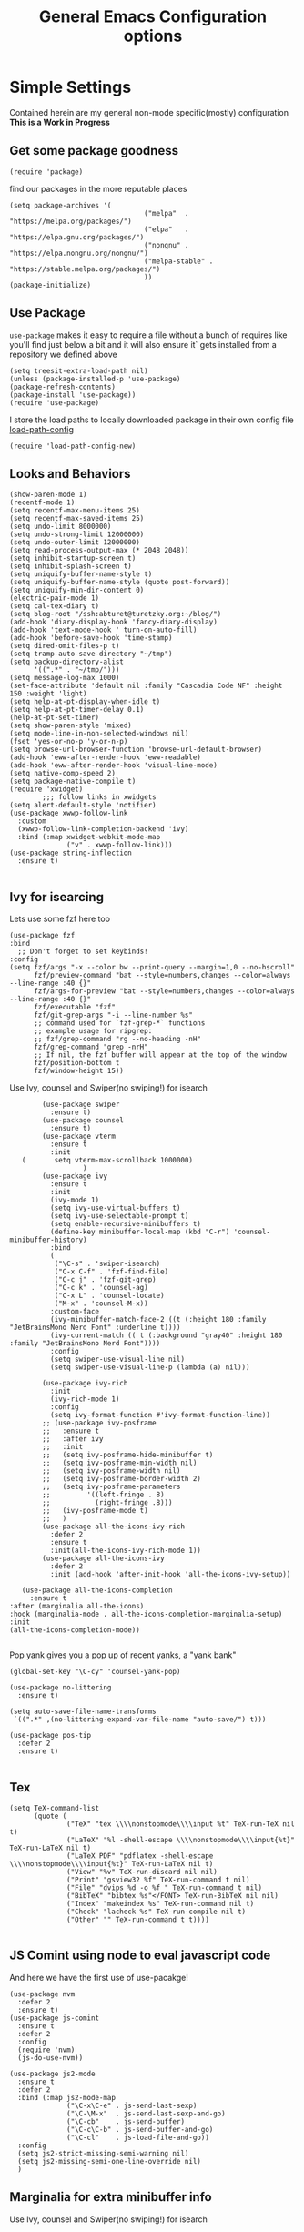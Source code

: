 
#+TITLE: General Emacs Configuration options
#+AUTHOR: Ari Turetzky
#+EMAIL: ari@turetzky.org
#+TAGS: emacs config
#+Time-stamp: <2024-08-16 15:15:23 ari.turetzky>
#+PROPERTY: header-args:sh  :results silent :tangle no

* Simple Settings
  Contained herein are my general non-mode specific(mostly)
  configuration  *This is a Work in Progress*
** Get some package goodness
   #+BEGIN_SRC elisp
     (require 'package)
   #+END_SRC
   find our packages in the more reputable places
   #+BEGIN_SRC elisp
     (setq package-archives '(
                                      ("melpa"  . "https://melpa.org/packages/")
                                      ("elpa"   . "https://elpa.gnu.org/packages/")
                                      ("nongnu" . "https://elpa.nongnu.org/nongnu/")
                                      ("melpa-stable" . "https://stable.melpa.org/packages/")
                                      ))
     (package-initialize)
   #+END_SRC

   #+RESULTS:

** Use Package
   =use-package= makes it easy to require a file without a bunch of
   requires like you'll find just below a bit and it will also ensure it`
   gets installed from a repository we defined above

   #+BEGIN_SRC elisp
     (setq treesit-extra-load-path nil)
     (unless (package-installed-p 'use-package)
     (package-refresh-contents)
     (package-install 'use-package))
     (require 'use-package)
   #+END_SRC

   I store the load paths to locally downloaded package in their own
   config file [[file:load-path-config.org][load-path-config]]

   #+BEGIN_SRC elisp
     (require 'load-path-config-new)
   #+END_SRC
** Looks and Behaviors
   #+BEGIN_SRC elisp
     (show-paren-mode 1)
     (recentf-mode 1)
     (setq recentf-max-menu-items 25)
     (setq recentf-max-saved-items 25)
     (setq undo-limit 8000000)
     (setq undo-strong-limit 12000000)
     (setq undo-outer-limit 12000000)
     (setq read-process-output-max (* 2048 2048))
     (setq inhibit-startup-screen t)
     (setq inhibit-splash-screen t)
     (setq uniquify-buffer-name-style t)
     (setq uniquify-buffer-name-style (quote post-forward))
     (setq uniquify-min-dir-content 0)
     (electric-pair-mode 1)
     (setq cal-tex-diary t)
     (setq blog-root "/ssh:abturet@turetzky.org:~/blog/")
     (add-hook 'diary-display-hook 'fancy-diary-display)
     (add-hook 'text-mode-hook ' turn-on-auto-fill)
     (add-hook 'before-save-hook 'time-stamp)
     (setq dired-omit-files-p t)
     (setq tramp-auto-save-directory "~/tmp")
     (setq backup-directory-alist
           '((".*" . "~/tmp/")))
     (setq message-log-max 1000)
     (set-face-attribute 'default nil :family "Cascadia Code NF" :height 150 :weight 'light)
     (setq help-at-pt-display-when-idle t)
     (setq help-at-pt-timer-delay 0.1)
     (help-at-pt-set-timer)
     (setq show-paren-style 'mixed)
     (setq mode-line-in-non-selected-windows nil)
     (fset 'yes-or-no-p 'y-or-n-p)
     (setq browse-url-browser-function 'browse-url-default-browser)
     (add-hook 'eww-after-render-hook 'eww-readable)
     (add-hook 'eww-after-render-hook 'visual-line-mode)
     (setq native-comp-speed 2)
     (setq package-native-compile t)
     (require 'xwidget)
             ;;; follow links in xwidgets
     (setq alert-default-style 'notifier)
     (use-package xwwp-follow-link
       :custom
       (xwwp-follow-link-completion-backend 'ivy)
       :bind (:map xwidget-webkit-mode-map
                   ("v" . xwwp-follow-link)))
     (use-package string-inflection
       :ensure t)

   #+END_SRC
** Ivy for isearcing
Lets use some fzf here too
#+begin_src elisp
  (use-package fzf
  :bind
    ;; Don't forget to set keybinds!
  :config
  (setq fzf/args "-x --color bw --print-query --margin=1,0 --no-hscroll"
        fzf/preview-command "bat --style=numbers,changes --color=always --line-range :40 {}"
        fzf/args-for-preview "bat --style=numbers,changes --color=always --line-range :40 {}"
        fzf/executable "fzf"
        fzf/git-grep-args "-i --line-number %s"
        ;; command used for `fzf-grep-*` functions
        ;; example usage for ripgrep:
        ;; fzf/grep-command "rg --no-heading -nH"
        fzf/grep-command "grep -nrH"
        ;; If nil, the fzf buffer will appear at the top of the window
        fzf/position-bottom t
        fzf/window-height 15))
#+end_src
   Use Ivy, counsel and Swiper(no swiping!) for isearch
   #+BEGIN_SRC elisp
             (use-package swiper
               :ensure t)
             (use-package counsel
               :ensure t)
             (use-package vterm
               :ensure t
               :init
        (       setq vterm-max-scrollback 1000000)
                       )
             (use-package ivy
               :ensure t
               :init
               (ivy-mode 1)
               (setq ivy-use-virtual-buffers t)
               (setq ivy-use-selectable-prompt t)
               (setq enable-recursive-minibuffers t)
               (define-key minibuffer-local-map (kbd "C-r") 'counsel-minibuffer-history)
               :bind
               (
                ("\C-s" . 'swiper-isearch)
                ("C-x C-f" . 'fzf-find-file)
                ("C-c j" . 'fzf-git-grep)
                ("C-c k" . 'counsel-ag)
                ("C-x L" . 'counsel-locate)
                ("M-x" . 'counsel-M-x))
               :custom-face
               (ivy-minibuffer-match-face-2 ((t (:height 180 :family "JetBrainsMono Nerd Font" :underline t))))
               (ivy-current-match (( t (:background "gray40" :height 180 :family "JetBrainsMono Nerd Font"))))
               :config
               (setq swiper-use-visual-line nil)
               (setq swiper-use-visual-line-p (lambda (a) nil)))

             (use-package ivy-rich
               :init
               (ivy-rich-mode 1)
               :config
               (setq ivy-format-function #'ivy-format-function-line))
             ;; (use-package ivy-posframe
             ;;   :ensure t
             ;;   :after ivy
             ;;   :init
             ;;   (setq ivy-posframe-hide-minibuffer t)
             ;;   (setq ivy-posframe-min-width nil)
             ;;   (setq ivy-posframe-width nil)
             ;;   (setq ivy-posframe-border-width 2)
             ;;   (setq ivy-posframe-parameters
             ;;         '((left-fringe . 8)
             ;;           (right-fringe .8)))
             ;;   (ivy-posframe-mode t)
             ;;   )
             (use-package all-the-icons-ivy-rich
               :defer 2
               :ensure t
               :init(all-the-icons-ivy-rich-mode 1))
             (use-package all-the-icons-ivy
               :defer 2
               :init (add-hook 'after-init-hook 'all-the-icons-ivy-setup))

        (use-package all-the-icons-completion
          :ensure t
     :after (marginalia all-the-icons)
     :hook (marginalia-mode . all-the-icons-completion-marginalia-setup)
     :init
     (all-the-icons-completion-mode))

   #+END_SRC

   Pop yank gives you a pop up of recent yanks,  a "yank bank"

   #+BEGIN_SRC elisp
     (global-set-key "\C-cy" 'counsel-yank-pop)

     (use-package no-littering
       :ensure t)

     (setq auto-save-file-name-transforms
      `((".*" ,(no-littering-expand-var-file-name "auto-save/") t)))

     (use-package pos-tip
       :defer 2
       :ensure t)

   #+END_SRC
** Tex
   #+BEGIN_SRC elisp
     (setq TeX-command-list
           (quote (
                   ("TeX" "tex \\\\nonstopmode\\\\input %t" TeX-run-TeX nil t)
                   ("LaTeX" "%l -shell-escape \\\\nonstopmode\\\\input{%t}" TeX-run-LaTeX nil t)
                   ("LaTeX PDF" "pdflatex -shell-escape \\\\nonstopmode\\\\input{%t}" TeX-run-LaTeX nil t)
                   ("View" "%v" TeX-run-discard nil nil)
                   ("Print" "gsview32 %f" TeX-run-command t nil)
                   ("File" "dvips %d -o %f " TeX-run-command t nil)
                   ("BibTeX" "bibtex %s"</FONT> TeX-run-BibTeX nil nil)
                   ("Index" "makeindex %s" TeX-run-command nil t)
                   ("Check" "lacheck %s" TeX-run-compile nil t)
                   ("Other" "" TeX-run-command t t))))

   #+END_SRC
** JS Comint using node to eval javascript code
   And here we have the first use of use-pacakge!
   #+BEGIN_SRC elisp
     (use-package nvm
       :defer 2
       :ensure t)
     (use-package js-comint
       :ensure t
       :defer 2
       :config
       (require 'nvm)
       (js-do-use-nvm))

     (use-package js2-mode
       :ensure t
       :defer 2
       :bind (:map js2-mode-map
                   ("\C-x\C-e" . js-send-last-sexp)
                   ("\C-\M-x"  . js-send-last-sexp-and-go)
                   ("\C-cb"    . js-send-buffer)
                   ("\C-c\C-b" . js-send-buffer-and-go)
                   ("\C-cl"    . js-load-file-and-go))
       :config
       (setq js2-strict-missing-semi-warning nil)
       (setq js2-missing-semi-one-line-override nil)
       )
   #+END_SRC

** Marginalia for extra minibuffer info
   Use Ivy, counsel and Swiper(no swiping!) for isearch
   #+BEGIN_SRC elisp
     (use-package marginalia
         :defer 2
         :ensure t
         :init
         (marginalia-mode)
         :bind
         (:map minibuffer-local-map
               ("M-A" . marginalia-cycle))
         :custom
        (marginalia-annotators '(marginalia-annotators-heavy marginalia-annotators-light nil)))
   #+END_SRC
** Moving Around
#+BEGIN_SRC elisp
      (use-package ace-window
        :ensure t
        :config
        (ace-window-display-mode)
        (setq aw-keys '(?a ?s ?d ?f ?g ?h ?j ?k ?l))
        :bind
        ("M-o" . 'ace-window)
        :custom-face
        (aw-leading-char-face ((t (:height 3.0 :foreground "dodgerblue")))))
#+END_SRC
** Git
#+BEGIN_SRC elisp
  (use-package magit
    :defer 2
    :ensure t)
  (require 'magit)
  (use-package git-gutter-fringe+
       :defer 2
       :after magit
    :ensure t
    :diminish
    :init
    (global-git-gutter+-mode))

  (use-package git-timemachine
       :defer 2
    :ensure t
    :diminish
    )
#+END_SRC
** Preserve all the crap I put in the =*scrach*= buffer
#+BEGIN_SRC elisp
 (use-package persistent-scratch
       :ensure t
       :config
       (persistent-scratch-setup-default))
#+END_SRC
** Treemacs
   #+BEGIN_SRC elisp
     (use-package treemacs-projectile
       :after treemacs projectile
       :ensure t)
     (use-package treemacs-magit
       :after treemacs magit
       :ensure t)
     (use-package treemacs
       :ensure t
       :config
       (setq treemacs-space-between-root-nodes nil)
       (treemacs-follow-mode t)
       (treemacs-filewatch-mode t)
       (treemacs-fringe-indicator-mode t)
       (doom-themes-treemacs-config)
       (setq doom-themes-treemacs-theme "doom-colors")
       (global-set-key (kbd "M-0") 'treemacs-select-window))

     (use-package doom-themes
       :ensure t
       :config
       (setq doom-themes-enable-bold t)
       (setq doom-themes-enable-italic t)
       (add-to-list 'custom-theme-load-path "~/.emacs.d/themes")
       (doom-themes-org-config)
       ;(load-theme 'doom-1337)
       (require 'doom-themes-ext-org))

     ;; (setq doom-themes-enable-bold t)
     ;; (setq doom-themes-enable-italic t)
     (add-to-list 'custom-theme-load-path "~/.emacs.d/themes")

     ;; (load-theme 'tron-legacy t)
      (load-theme 'doom-zenburn t)
     ;; (load-theme 'doom-dark+ t)
     ;; (powerline-default-theme)
#+END_SRC
** SpaceLine
   #+BEGIN_SRC elisp
             ;; (use-package spaceline
             ;;   :defer 2
             ;;   :ensure t)
             ;; (use-package spaceline-all-the-icons
             ;;   :defer 2
             ;;   :ensure t
             ;;   :after spaceline
             ;;   :config
             ;;   (setq spaceline-all-the-icons-separator-type 'arrow)
             ;;   (spaceline-all-the-icons-theme)
             ;;   )
             ;; (require 'spaceline-config)
     ;;     (spaceline-vim-theme)
     (use-package nerd-icons
       :ensure t
     )
          (use-package doom-modeline
            :ensure t
            :config
            (setq doom-modeline-buffer-file-name-style 'buffer-name)
            (setq doom-modeline-env-enable-ruby nil)
            (setq doom-modeline-vcs-icon t)
            (setq doom-modeline-vcs-max-length 40)
            (setq doom-modeline-battery nil)
            (doom-modeline-mode 1))
            (require 'gnutls)
            (setq starttls-use-gnutls t)
     (setq auto-revert-check-vc-info t)
#+END_SRC
** Font Ligatures
   #+BEGIN_SRC elisp
   (use-package ligature
       :load-path "~/dev/git/ligature.el"
       :config
       ;; Enable the "www" ligature in every possible major mode
       (ligature-set-ligatures 't '("www"))
       ;; Enable traditional ligature support in eww-mode, if the
       ;; `variable-pitch' face supports it
;;       (ligature-set-ligatures 'eww-mode '("ff" "fi" "ffi"))
       ;; Enable all Cascadia Code ligatures in programming modes
       (ligature-set-ligatures 'prog-mode '("|||>" "<|||" "<==>" "<!--" "####" "~~>" "***" "||=" "||>"
                                            ":::" "::=" "=:=" "===" "==>" "=!=" "=>>" "=<<" "=/=" "!=="
                                            "!!." ">=>" ">>=" ">>>" ">>-" ">->" "->>" "-->" "---" "-<<"
                                            "<~~" "<~>" "<*>" "<||" "<|>" "<$>" "<==" "<=>" "<=<" "<->"
                                            "<--" "<-<" "<<=" "<<-" "<<<" "<+>" "</>" "###" "#_(" "..<"
                                            "..." "+++" "/==" "///" "_|_" "www" "&&" "^=" "~~" "~@" "~="
                                            "~>" "~-" "**" "*>" "*/" "||" "|}" "|]" "|=" "|>" "|-" "{|"
                                            "[|" "]#" "::" ":=" ":>" ":<" "$>" "==" "=>" "!=" "!!" ">:"
                                            ">=" ">>" ">-" "-~" "-|" "->" "--" "-<" "<~" "<*" "<|" "<:"
                                            "<$" "<=" "<>" "<-" "<<" "<+" "</" "#{" "#[" "#:" "#=" "#!"
                                            "##" "#(" "#?" "#_" "%%" ".=" ".-" ".." ".?" "+>" "++" "?:"
                                            "?=" "?." "??" ";;" "/*" "/=" "/>" "//" "__" "~~" "(*" "*)"
                                            "\\\\" "://"))
       ;; Enables ligature checks globally in all buffers. You can also do it
       ;; per mode with `ligature-mode'.
       (global-ligature-mode t))

   #+END_SRC

** Flycheck is fly as hell
   #+BEGIN_SRC elisp
     (use-package flycheck-pos-tip
       :defer 2
       :after flycheck
       :config
       (flycheck-pos-tip-mode)
       )
     (use-package flycheck
       :defer 2
       :diminish flycheck-mode
       :ensure t
       :init
       (setq flycheck-emacs-lisp-initialize-packages 1)
       (setq flycheck-emacs-lisp-load-path 'inherit)
       :config
       (flycheck-add-mode 'javascript-eslint 'rjsx-mode)
       (flycheck-add-mode 'javascript-jshint 'rjsx-mode)
       (flycheck-add-mode 'ruby-rubocop 'ruby-mode)
       )
   #+END_SRC

** Start up the emacs server
   Of course it has a server...
   #+BEGIN_SRC elisp
     (server-start)
   #+END_SRC

** Org-Mode
   Pretty meta to talk about =org-mode= in and org doc.  this is
   currently here but will need to move to it's own config file
   eventually to make it more manageable
   #+BEGIN_SRC elisp
                        (use-package diminish
                          :ensure t
                          :config

                          (diminish 'org-mode  "")
                          (diminish 'org-indent-mode  "")
                          (diminish 'auto-revert-mode)
                          (diminish 'yas-minor-mode)
                          (diminish 'emmet-mode)
                          (diminish 'rjsx-minor-mode)
                          (diminish 'eldoc-mode)
                          (diminish 'org-src-mode)
                          (diminish 'abbrev-mode)
                          (diminish 'ivy-mode)
                          (diminish 'global-highline-mode)
                          (diminish 'ruby-block-mode)
                          (diminish 'org-variable-pitch-minor-mode)
                          (diminish 'git-gutter+-mode)
                          (diminish 'ruby-electric-mode)
                          (diminish 'buffer-face-mode)
                          (diminish 'auto-fill-function)
                          (diminish "seeing-is-believing")
                          (diminish 'hs-minor-mode)
                          (diminish 'ruby-block-mode)
                          (diminish 'global-highline-mode))
 #+END_SRC
  #+BEGIN_SRC elisp
       (use-package org
         :pin nongnu
         :ensure t
         :diminish  ""
         :after (org-modern)
         :config
         (setq org-default-notes-file "~/Documents/notes/notes.org")
         (require 'org-capture)
         (setq org-capture-templates
               '(("t" "Todo" entry (file+headline "~/Documents/notes/todo.org" "Tasks")
                  "* TODO %?\n  %i\n  %a")
                 ("j" "Journal" entry (file+datetree "~/Documents/notes/notes.org")
                  "* %?\nEntered on %U\n  %i\n  %a")
                 ("w" "Tweet" entry (file+datetree "~/Documents/notes/tweets.org")
                  "* %?\nEntered on %U\n  %i\n  %a")
                 ("i" "Jira Issue" entry
                  (file+headline "~/Documents/notes/work.org" "Issues")
                  "* TODO %^{JiraIssueKey}p"
                  :jump-to-captured t
                  :immediate-finish t
                  :empty-lines-after 1)))
         (require 'org-habit)
         (setq org-habit-show-all-today t)
         (setq org-habit-show-habits t)
         (setq org-startup-indented t)
         (setq org-variable-pitch-mode 1)
         (visual-line-mode 1)
;;         (org-indent-mode)
         (require 'ox-gfm)
         (require 'org-modern)
         (require 'ox-md)
         (require 'ox-confluence)
         (require 'ox-jira))
     #+END_SRC
     #+BEGIN_SRC elisp

       (use-package biblio
         :ensure t)
       (use-package org-ref
         :ensure t
         :after (biblio)
         :defer nil
         :config
         (setq org-ref-bibliography-notes "~/Documents/notes/bibnotes.org"
               org-ref-default-bibliography '("~/Documents/references.bib")
               org-ref-pdf-directory "~/Documents/pdf/"
               reftex-default-bibliography '("~/Documents/references.bib")
               org-ref-completion-library 'org-ref-ivy-cite
               org-cite-csl-styles-dir "~/Zotero/styles")
         (setq org-latex-pdf-process
               '("pdflatex -shell-escape -interaction nonstopmode -output-directory %o %f"
                 "pdflatex -shell-escape -interaction nonstopmode -output-directory %o %f"
                 "pdflatex -shell-escape -interaction nonstopmode -output-directory %o %f"
                 "bibtex %b"))
         )
            #+END_SRC
#+BEGIN_SRC elisp

  (require 'ox-latex)
  (setq org-latex-listings 'minted)
  (add-to-list 'org-latex-packages-alist '("" "minted" t))

  ;; This is needed as of Org 9.2
  (require 'org-tempo)

  (add-to-list 'org-structure-template-alist '("sh" . "src shell"))
  (add-to-list 'org-structure-template-alist '("el" . "src elisp"))
  (add-to-list 'org-structure-template-alist '("py" . "src python"))
  (add-to-list 'org-structure-template-alist '("ru" . "src ruby"))
  (add-to-list 'org-structure-template-alist '("sc" . "src scheme"))

  ;; Automatically tangle our Emacs.org config file when we save it
  (defun efs/org-babel-tangle-config ()
    (when (string-equal (buffer-file-name)
                        (expand-file-name "~/emacs/config/emacs-config.org"))
      ;; Dynamic scoping to the rescue
      (let ((org-confirm-babel-evaluate nil))
        (org-babel-tangle))))

  (add-hook 'org-mode-hook (lambda () (add-hook 'after-save-hook #'efs/org-babel-tangle-config)))

#+END_SRC
  #+BEGIN_SRC elisp

  (use-package jiralib2
    :ensure t
    :config
    (setq
     jiralib2-auth 'cookie
     jiralib2-url "https://jira2.workday.com"
     )
    (add-hook 'org-roam-capture-new-node-hook #'fg/jira-update-heading)
    (add-hook 'org-capture-before-finalize-hook #'fg/jira-update-heading)
    )
  (use-package emacsql
    :ensure t)
  ;; (use-package emacsql-sqlite-builtin
  ;;   :ensure t
  ;;   )
  ;; (use-package emacsql-sqlite-builtin
  ;;   :ensure t)
#+END_SRC
  #+BEGIN_SRC elisp
     (use-package org-roam
    :after org
    :ensure t
    :init
    (setq org-roam-v2-ack t)
    :custom
    (org-roam-directory "~/Documents/org-roam" )
    :config
    (org-roam-setup)
    (setq org-roam-database-connector 'sqlite-builtin)
    (setq org-roam-capture-templates '(("d" "default" plain "%?" :if-new
                                        (file+head "%<%Y%m%d%H%M%S>-${slug}.org" "#+title: ${title}\n")
                                        :unnarrowed t)
                                       ("c" "region" plain "%i" :if-new
                                        (file+head "%<%Y%m%d%H%M%S>-${slug}.org" "#+title: ${title}\n")
                                        :unnarrowed t)
                                       ("i" "Jira Issue" entry "* TODO ${title}\n:PROPERTIES:\n:JiraIssueKey: ${title}\n:END:\n"
                                        :if-new
                                        (file+head "%<%Y%m%d%H%M%S>-${slug}.org"
                                                   "#+title: ${title}\n\n" )

                                        :unnarrowed t)
                                       ))
    (setq org-roam-capture-ref-templates '(("r" "ref" plain "%a %i"
                                            :target (file+head "%<%Y%m%d%H%M%S>-${slug}.org" "#+title: ${title}\n#+date: %t\n\n")
                                            :jump-to-captured t
                                            :unnarrowed t)))
    (setq org-roam-node-display-template
          (concat "${title:30} "
                  (propertize "${tags:*}" 'face 'org-tag)))

    (setq org-roam-dailies-directory "daily/")
    (setq org-roam-completion-everywhere t)
    (setq org-roam-dailies-capture-templates
          '(("d" "default" entry
             "* %?"
             :if-new (file+head "%<%Y-%m-%d>.org"
                                "#+title: %<%Y-%m-%d>\n#+OPTIONS: ^:nil num:nil whn:nil toc:nil H:0 date:nil author:nil title:nil\n\n
       "))
            ("c" "region" entry
             "* %? %i"
             :if-new (file+head "%<%Y-%m-%d>.org"
                                "#+title: %<%Y-%m-%d>\n#+OPTIONS: ^:nil num:nil whn:nil toc:nil H:0 date:nil author:nil title:nil\n\n
       "))
            ("l" "link" entry
             "* %? \n%i"
             :target (file+olp "%<%Y-%m-%d>.org"
                               ("Links"))
             :unnarrowed t
             ))))

  (defun ek/babel-ansi ()
    (when-let ((beg (org-babel-where-is-src-block-result nil nil)))
      (save-excursion
        (goto-char beg)
        (when (looking-at org-babel-result-regexp)
          (let ((end (org-babel-result-end))
                (ansi-color-context-region nil))
            (ansi-color-apply-on-region beg end))))))
  (add-hook 'org-babel-after-execute-hook 'ek/babel-ansi)

  (fset 'capture-tweet
        (kmacro-lambda-form [?U ?\C-  ?j ?\M-x ?o ?r ?g ?- ?c ?a ?p ?t ?u ?r ?e return ?w ?\C-y] 0 "%d"))
  (use-package ox-twbs
    :ensure t)
  (use-package ox-gfm
    :ensure t)
#+END_SRC
  #+BEGIN_SRC elisp

    (use-package ox-jira
      :ensure t)
    (require 'org-tempo)
    (use-package org-mime
      :ensure t)
    (setq org-src-fontify-natively t)
    (setq org-src-tab-acts-natively t)
    (setq org-src-window-setup 'current-window)
    (use-package plantuml-mode
      :ensure t)
    ;; (use-package org-bullets
    ;;   :ensure t)
     (add-hook 'org-mode-hook (lambda() (org-bullets-mode 1)))
    (setq org-startup-with-inline-images t)
    (add-hook 'org-babel-after-execute-hook 'org-redisplay-inline-images)
#+END_SRC
  #+BEGIN_SRC elisp
     ;;***********remember + Org config*************
    (setq org-remember-templates
          '(("Tasks" ?t "* TODO %?\n %i\n %a" "~/Documents/notes/todo.org")
            ("Appointments" ?a "* Appointment: %?\n%^T\n%i\n %a" "~/Documents/notes/todo.org")))
    (setq remember-annotation-functions '(org-remember-annotation))
    (setq remember-handler-functions '(org-remember-handler))
    (add-hook 'remember-mode-hook 'org-remember-apply-template)
    (global-set-key (kbd "C-c r") 'remember)

    (setq org-todo-keywords '((sequence "TODO(t)" "STARTED(s)" "WAITING(w)" "|" "DONE(d)" "CANCELLED(c)")))
    (setq org-agenda-include-diary t)
    (setq org-agenda-include-all-todo t)
    (with-eval-after-load 'org
      (org-babel-do-load-languages
     'org-babel-load-languages
     '((shell  . t)
       (js  . t)
       (emacs-lisp . t)
       (python . t)
       (ruby . t)
       (css . t )
       (plantuml . t)
       (cypher . t)
       (sql . t)
       (scheme . t)
       (java . t)
       (dot . t))))
    (setq org-confirm-babel-evaluate nil)

    (use-package geiser
      :defer 2
      :ensure t
      :config
      (setq geiser-active-implementations '(mit))
      (setq geiser-default-implementation 'mit)
      (setq scheme-program-name "scheme")
      (setq geiser-mit-binary "/usr/local/bin/scheme")
      )
#+END_SRC
  #+BEGIN_SRC elisp

    (use-package org-modern
      :ensure t
      :config
      (add-hook 'org-mode-hook #'org-modern-mode)
      (add-hook 'org-agenda-finalize-hook #'org-modern-agenda)
      )
    (use-package ox-pandoc
      :defer 2
      :ensure t
      :config
      (setq org-pandoc-options '((standalone . t)))
      (setq org-pandoc-command "/opt/homebrew/bin/pandoc"))

    (use-package org-variable-pitch
      :defer 2
      :after org
      :ensure t
      :config
      (add-hook 'org-mode-hook 'org-variable-pitch-minor-mode)
      (add-hook 'after-init-hook #'org-variable-pitch-setup))
#+END_SRC
  #+BEGIN_SRC elisp

    (use-package olivetti
      :after org
      :ensure t
      :config
      (setq olivetti-minimum-body-width 120))

    (use-package virtualenvwrapper
      :defer 2
      :ensure t
      :init
      (venv-initialize-interactive-shells)
      (venv-initialize-eshell)
      (setq venv-location "~/.virtualenvs")
      )
    (setq org-plantuml-jar-path "/usr/local/Cellar/plantuml/1.2022.5/libexec/plantuml.jar")
    (setq plantuml-jar-path "/usr/local/Cellar/plantuml/1.2022.5/libexec/plantuml.jar")


    (setq org-mime-export-options '(:section-numbers nil
                                                     :with-author nil
                                                     :with-toc nil))

    ;; (use-package zenburn-theme
    ;;   :defer 2
    ;;   :after (:all ace-window)
    ;;   :ensure t
    ;;   :init
    ;;   (setq zenburn-override-colors-alist '(
    ;;                                         ("zenburn-bg" . "gray16")
    ;;                                         ("zenburn-bg-1" . "#5F7F5F")))


    ;;        (load-theme 'zenburn t)
    ;;   :config
    ;;   (setq zenburn-use-variable-pitch t)
    ;;   (setq zenburn-scale-org-headlines t)
    ;;   (setq zenburn-scale-outline-headlines t)
    ;;   )

    ;; (use-package vscode-dark-plus-theme
    ;;   :ensure t
    ;;   :after ace-window
    ;;   :init
    ;;   (load-theme 'vscode-dark-plus t))

    ;; (use-package modus-themes
    ;;   :ensure t
    ;;   :after ace-window
    ;;   :init
    ;;   (setq modus-themes-org-blocks 'gray-background)
    ;;   (modus-themes-load-themes)
    ;;   :config
    ;;   (modus-themes-load-operandi))

   #+end_SRC

   encrypt the stoff that needs encrypting
   #+begin_src elisp
     (require 'org-crypt)
(org-crypt-use-before-save-magic)
(setq org-tags-exclude-from-inheritance (quote("crypt")))
(setq org-crypt-key "722569FB9B510D16")

   #+end_src

*** Org reveal
#+begin_src elisp
  ;;(add-to-list 'load-path "~/dev/git/emacs-reveal")
;;  (setq emacs-reveal-managed-install-p nil)
  ;;(require 'emacs-reveal)
#+end_src


** Teh requires
   This is kinda like that part in the bible with all the begats...
   #+BEGIN_SRC elisp
     (use-package exec-path-from-shell
       :ensure t
       :config
       (setq exec-path-from-shell-check-startup-files t)
       (setq exec-path-from-shell-variables `("PATH" "ARTIFACTORY_PASSWORD" "ARTIFACTORY_USER"))
       (setq exec-path-from-shell-arguments '("-l" "-i"))
              (when (memq window-system '(mac ns x))
         (exec-path-from-shell-initialize)))

     (use-package inf-ruby
       :defer 2
       :ensure t)
     (require 'ruby-mode)
     (use-package  ruby-electric
       :ensure t)
     (use-package coffee-mode
       :defer 2
       :ensure t)
     (use-package feature-mode
       :defer 2
       :ensure t
       :config
       (setq feature-use-docker-compose nil)
       (setq feature-rake-command "cucumber --format progress {OPTIONS} {feature}"))
     ;;     (require 'rcodetools)
     (use-package yasnippet
       :defer 2
       :ensure t
       :config
       (yas-global-mode t)
       (yas-global-mode))
     (use-package yasnippet-snippets
       :defer 2
       :ensure t)
     (use-package tree-mode
       :defer 2
       :ensure t)
     (use-package rake
       :defer 2
       :ensure t)
     (use-package inflections
       :defer 2
       :ensure t)
     (use-package graphql
       :defer 2
       :ensure t)
     (require 'org-protocol)
     (require 'org-roam-protocol)
     (use-package haml-mode
       :defer 2
       :ensure t)
     (use-package beacon
       :defer 2
       :ensure t
       :init
       (beacon-mode))
     (use-package rainbow-mode
       :defer 2
       :ensure t)
     (use-package rainbow-delimiters
       :ensure t
       :config
       (add-hook 'prog-mode-hook #'rainbow-delimiters-mode))
     (require 'ruby-config-new)
     (require 'keys-config-new)
     (require 'ari-custom-new)
     (require 'erc-config)
     (require 'gnus-config)
     (require 'mail-config)
     (require 'gnus-config)
     (require 'blog)

   #+END_SRC


** Set up HighLine mode
   #+BEGIN_SRC elisp
          (use-package highline
             :ensure t
          :defer 2
          :config
            (global-highline-mode t)
        (setq highline-face '((:background "gray40")))
        (set-face-attribute 'region nil :background "DarkOliveGreen")
        (setq highline-vertical-face '(( :background "lemonChiffon2")))
      (set-face-attribute 'show-paren-match nil :foreground "CadetBlue"))


     (column-number-mode)
     (global-display-line-numbers-mode t)

     ;; Disable line numbers for some modes
     (dolist (mode '(org-mode-hook
                     erc-mode-hook
                     term-mode-hook
                     eshell-mode-hook
                     vterm-mode-hook
                     treemacs-mode-hook
                     gnus-mode-hook
                     mu4e-view-mode-hook
                     gnus-article-mode-hook
                     dashboard-mode-hook))
       (add-hook mode (lambda () (display-line-numbers-mode 0))))
   #+END_SRC

** Company
   #+BEGIN_SRC elisp
               (use-package company
                 :ensure t
                 :defer 2
                 :diminish
                 :custom
                 (company-minimum-prefix-length 1)
                 (company-idle-begin 0.0)
                 (company-show-numbers t)
                 (company-tooltip-align-annotations 't)
                 (global-company-mode t))

               (require 'company)
               (add-hook  'after-init-hook 'global-company-mode)
               (use-package company-quickhelp
                 :ensure t
                 :config
                 :after company
                 :init
                 (company-quickhelp-mode))
               (use-package terraform-mode
                 :defer 2
                 :ensure t)
               (use-package lsp-mode
                 :ensure t
                 :pin melpa
                 :commands (lsp lsp-deferred)
                 :hook ((ruby-mode . lsp-deferred) (java-mode . lsp-deferred) (python-mode . lsp-deferred)(lsp-mode . lsp-enable-which-key-integration))
                 :custom
                 (lsp-auto-configure t)
                 (lsp-prefer-flymake nil)
                 (lsp-inhibit-message t)
                 (lsp-eldoc-render-all t)
                 :config
                 (setq lsp-enable-which-key-integration t)
                 (setq lsp-enable-symbol-highlighting t)
                 (setq lsp-modeline-code-actions-enable t)
                 (setq lsp-diagnostics-provider :auto)
                 (setq lsp-diagnostics-mode nil)
                 ;;(setq lsp-semantic-tokens-enable t)
                 (define-key lsp-mode-map (kbd "C-c l") lsp-command-map)
                 )
     (use-package lsp-java
       :ensure t
       :config (add-hook 'java-mode-hook #'lsp))

     (setenv "JAVA_HOME" "/usr/local/Cellar/openjdk/20.0.1")
     (setq lsp-java-java-path "/usr/local/Cellar/openjdk/20.0.1/bin/java")
               (use-package lsp-ivy
                 :defer 2
                 :ensure t)

               (use-package lsp-ui
                 :defer 2
                 :commands lsp-ui-mode
                 :after lsp-mode
                 :config
                 (define-key lsp-ui-mode-map "\C-ca" 'lsp-execute-code-action)
                 (define-key lsp-ui-mode-map [remap xref-find-definitions] #'lsp-ui-peek-find-definitions)
                 (define-key lsp-ui-mode-map [remap xref-find-references] #'lsp-ui-peek-find-references)
                 (define-key lsp-ui-mode-map (kbd "<f5>") #'lsp-ui-find-workspace-symbol)
                 (setq lsp-ui-sideline-enable t)
                 (setq lsp-lens-enable t)
                 (setq lsp-ui-sideline-enable t
                lsp-ui-sideline-show-symbol t
                lsp-ui-sideline-show-hover t
                lsp-ui-sideline-show-flycheck t
                lsp-ui-sideline-show-code-actions t
                lsp-ui-sideline-show-diagnostics t)

          (setq lsp-ui-doc-enable t)
          (setq lsp-ui-imenu-enable nil)
          (setq lsp-ui-peek-enable t)       )

               (use-package lsp-treemacs
                 :defer 2
                 :after lsp
                 :config
                 (lsp-treemacs-sync-mode t)
                 )
               (require 'lsp-ui-flycheck)
               (setq lsp-inhibit-message t)
               (setq lsp-prefer-flymake nil)
               (setq lsp-eldoc-render-all t)

               (setq lsp-auto-guess-root nil)

               (define-key company-active-map (kbd "C-n") 'company-select-next-or-abort)
               (define-key company-active-map (kbd "C-p") 'company-select-previous-or-abort)
               (use-package company-box
                 :after company
                 :ensure t
                 :diminish
                 :hook
                 (company-mode . company-box-mode)
                 :custom (company-box-icons-alist 'company-box-icons-all-the-icons))

   #+END_SRC

** Projectile
   Projectile helps looking around in projects
   #+BEGIN_SRC elisp
                    (use-package projectile
                      :ensure t
                      :init
                      (projectile-global-mode)
                      (setq projectile-switch-project-action #'projectile-dired)
                      (define-key projectile-mode-map (kbd "C-c p") 'projectile-command-map)
                      (setq projectile-require-project-root nil)
                      (setq projectile-indexing-method 'alien)
                      :custom
                      ((projectile-completion-system 'ivy)))

                    (use-package counsel-projectile
                      :ensure t
                      :init
                      (counsel-projectile-mode))
   #+END_SRC

** Auto-Modes
   associate some fiels wit the right modes
   #+BEGIN_SRC elisp
     (add-to-list 'auto-mode-alist
                  (cons
                   (concat "\\." (regexp-opt '("xml" "xsd" "svg" "rss" "rng" "build" "config") t) "\\'" )'nxml-mode))

     ;;
     ;; What files to invoke the new html-mode for?
     (add-to-list 'auto-mode-alist '("\\.inc\\'" . web-mode))
     (add-to-list 'auto-mode-alist '("\\.phtml\\'" . web-mode))
     (add-to-list 'auto-mode-alist '("\\.php\\'" . web-mode))
     (add-to-list 'auto-mode-alist '("\\.[sj]?html?\\'" . web-mode))
     (add-to-list 'auto-mode-alist '("\\.jsp\\'" . web-mode))
     (add-to-list 'auto-mode-alist '("\\.t\\'" . perl-mode))
     (add-to-list 'auto-mode-alist '("\\.pp\\'" . puppet-mode))
     (add-to-list 'auto-mode-alist '("\\.html?\\'" . web-mode))
     ;;


     (add-hook 'html-mode-hook 'abbrev-mode)
     (add-hook 'web-mode-hook 'abbrev-mode)

   #+END_SRC

** Dash at point
   I use dash for doc looks up and this alows me to call it from emacs
   with =C-c d=
   #+BEGIN_SRC elisp
;;     (autoload 'dash-at-point "dash-at-point"
;;       "Search the word at point with Dash." t nil)
   #+END_SRC

** Markdown Mode
   #+BEGIN_SRC elisp
     (autoload 'markdown-mode' "markdown-mode" "Major Mode for editing Markdown" t)
     (add-to-list 'auto-mode-alist '("\\.md\\'" . markdown-mode))
   #+END_SRC

** Ruby stuff that should be in another file actually.
   #+BEGIN_SRC elisp
     (autoload 'ruby-mode "ruby-mode"
       "Mode for editing ruby source files" t)
     (setq auto-mode-alist
           (append '(("\\.rb$" . ruby-mode)) auto-mode-alist))
     (setq interpreter-mode-alist (append '(("ruby" . ruby-mode))
                                          interpreter-mode-alist))
   #+END_SRC
** Dired-X
   better dir listings
   #+BEGIN_SRC elisp
     (require 'dired-x)
     (setq dired-omit-files
           (rx(or(seq bol(? ".") "#")
                 (seq bol"."(not(any".")))
                 (seq "~" eol)
                 (seq bol "CVS" eol)
                 (seq bol "svn" eol))))

     (setq dired-omit-extensions
           (append dired-latex-unclean-extensions
                   dired-bibtex-unclean-extensions
                   dired-texinfo-unclean-extensions))


     (add-hook 'dired-mode-hook (lambda () (dired-omit-mode 1)))

   #+END_SRC
** Tabs setup
***  tabs are 4 spaces (no Tabs)
    #+BEGIN_SRC elisp
      (setq-default indent-tabs-mode nil)
      (setq-default c-basic-offset 4)
    #+END_SRC
** Disabled For now but could be back anytime soon!
***   Multiple cursors
    [[https://github.com/magnars/multiple-cursors.el][=mulitple-cursors=]] is a cool tool that can can be used for
    quick and easy refactoring.  However I usually get into trouble
    whe I try to use it
    #+BEGIN_SRC elisp
      ;;(require 'multiple-cursors)
    #+END_SRC
*** Kill whitespace and in buffers
    Personally I like this as it cleans up files. However in shared
    codebases where others aren't as tidy it can lead to some annoying
    pull requests.

    #+BEGIN_SRC elisp
      ;;(require 'whitespace)
      ;;(autoload 'nuke-trailing-whitespace "whitespace" nil t)
      ;;(add-hook 'write-file-hooks 'nuke-trailing-whitespace)

      ;;(require 'start-opt)
      ;; (defadvice whitespace-cleanup (around whitespace-cleanup-indent-tab
      ;;                                       activate)
      ;;   "Fix whitespace-cleanup indent-tabs-mode bug"
      ;;   (let ((whitespace-indent-tabs-mode indent-tabs-mode)
      ;;         (whitespace-tab-width tab-width))
      ;;     ad-do-it))
      ;; (add-to-list 'nuke-trailing-whitespace-always-major-modes 'csharp-mode)

    #+END_SRC
** SQL Mode
   set up sql mode
   #+BEGIN_SRC elisp
     (add-hook 'sql-mode-hook 'my-sql-mode-hook)
     (defun my-sql-mode-hook()
       (message "SQL mode hook executed")
       (define-key sql-mode-map [f5] 'sql-send-buffer))

     (setq sql-ms-program "osql")
     (require 'sql)
     (setq sql-mysql-program "mysql")
     (setq sql-pop-to-buffer-after-send-region nil)
     (setq sql-product (quote ms))
     (setq sql-mysql-login-params (append sql-mysql-login-params '(port)))
   #+END_SRC
** Javascript
  #+BEGIN_SRC elisp

    (use-package rjsx-mode
       :defer 2
      :ensure t)
    (add-hook 'js2-mode-hook 'lsp)
    (add-hook 'js-mode-hook 'lsp)
    (add-hook 'rjsx-mode-hook 'lsp)
    (add-hook 'rjsx-mode-hook 'emmet-mode)

    (use-package prettier-js
      :config
      (add-hook 'js2-mode-hook 'prettier-js-mode)
      (add-hook 'rjsx-mode-hook 'prettier-js-mode)
      )

    (setq emmet-expand-jsx-className? t)

  #+END_SRC
** Deft
   #+begin_src elisp
     (use-package deft
       :ensure t
       :config
       (setq deft-extensions'("org" "txt" "md"))
       (setq deft-default-extension "org")
       (setq deft-recursive t)
       (setq deft-directory "~/Documents/notes")
       (setq deft-use-filename-as-title nil)
       (setq deft-use-filter-string-for-filename t)
       (setq deft-auto-save-interval 0)
       (setq deft-file-naming-rules '((noslash . "-")
                                       (nospace . "-")
                                       (case-fn . downcase)))
       (setq deft-text-mode 'org-mode)
       (global-set-key (kbd "<f8>") 'deft)
       )
   #+end_src
** NotDeft
Like deft about only it uses xapian for the searchy indexy stuffs
setting this up for roam and keeping deft for notes
#+begin_src elisp
    (add-to-list 'load-path "~/dev/git/notdeft/")
  (add-to-list 'load-path "~/dev/git/notdeft/extras")
  (setq notdeft-directories '("~/Documents/org-roam"))
  (setq notdeft-xapian-program "/Users/ari.turetzky/dev/git/notdeft/xapian/notdeft-xapian")
  (require 'notdeft-autoloads)
  (global-set-key (kbd "<f9>") 'notdeft)

#+end_src

** Cypher Mode
   #+BEGIN_SRC elisp
     (use-package cypher-mode
       :ensure t)
;;     (setq n4js-cli-program "~/Downloads/cypher-shell/cypher-shell")
     (setq n4js-cli-program "/usr/local/bin/cypher-shell")
     (setq n4js-cli-arguments '("-u" "neo4j"))
     (setq n4js-pop-to-buffer t)
     (setq n4js-font-lock-keywords cypher-font-lock-keywords)
   #+END_SRC
** Tell the world we are providing something useful
** Which Key
   #+begin_src elisp
     (use-package which-key
       :ensure t
       :init
       (which-key-mode)
       :diminish which-key-mode
       :config
       (setq which-key-idle-delay 1))

   #+end_src
** Helpful
   #+begin_src elisp
                              (use-package helpful
                                :ensure t
                                :init
                                (defun helpful--autoloaded-p (sym buf)
  "Return non-nil if function SYM is autoloaded."
  (-when-let (file-name (buffer-file-name buf))
    (setq file-name (s-chop-suffix ".gz" file-name))
    (help-fns--autoloaded-p sym)))

(defun helpful--skip-advice (docstring)
  "Remove mentions of advice from DOCSTRING."
  (let* ((lines (s-lines docstring))
         (relevant-lines
          (--take-while
           (not (or (s-starts-with-p ":around advice:" it)
                    (s-starts-with-p "This function has :around advice:" it)))
           lines)))
    (s-trim (s-join "\n" relevant-lines)))))
   #+end_src
**  Elfeed
   #+begin_src elisp
               (use-package elfeed
                 :ensure t
                 :config

                 ;;
                 ;; linking and capturing
                 ;;

                 (defun elfeed-link-title (entry)
                   "Copy the entry title and URL as org link to the clipboard."
                   (interactive)
                   (let* ((link (elfeed-entry-link entry))
                          (title (elfeed-entry-title entry))
                          (titlelink (concat "[[" link "][" title "]]")))
                     (when titlelink
                       (kill-new titlelink)
                       (x-set-selection 'PRIMARY titlelink)
                       (message "Yanked: %s" titlelink))))

                 ;; show mode

                 (defun elfeed-show-link-title ()
                   "Copy the current entry title and URL as org link to the clipboard."
                   (interactive)
                   (elfeed-link-title elfeed-show-entry))

                 (defun elfeed-show-quick-url-note ()
                   "Fastest way to capture entry link to org agenda from elfeed show mode"
                   (interactive)
                   (elfeed-link-title elfeed-show-entry)
                   (org-roam-dailies-capture-today nil "l")
                   (yank)
                   (org-capture-finalize))
                 (bind-keys :map elfeed-show-mode-map
                            ("l" . elfeed-show-link-title)
                            ("v" . elfeed-show-quick-url-note))
                 )

               (use-package elfeed-org
                 :ensure t
                 :after elfeed
                 :config
                 (setq rmh-elfeed-org-files (list "~/.emacs.d/elfeed.org"))
                 (elfeed-org))
               ;; (use-package elfeed-goodies
               ;;   :after elfeed
               ;;   :ensure t
               ;;   :init
               ;;   (elfeed-goodies/setup))

               (use-package visual-fill
                 :ensure t)
               ;; (use-package visual-fill-column
               ;;   :ensure t
               ;;   :hook 'visual-line-mode-hook #'visual-fill-column-mode
               ;;   :config
               ;;   (setq fill-column 100)
               ;;   (setq visual-fill-column-width 100)
               ;;   )
               ;; (defun visual-fill-column ()
               ;;   nil)
               (defun elfeed-olivetti (buff)
                 (with-current-buffer buff
                   (setq fill-column 100)
                   (setq buffer-read-only nil)
                   (goto-char (point-min))
                   (re-search-forward "\n\n")
                   (fill-individual-paragraphs (point-min) (point-max))
                   (setq buffer-read-only t))
                 (switch-to-buffer buff)
          ;;       (olivetti-mode)
                 (visual-fill-column-mode)
                 (elfeed-show-refresh)
                 )



               ;; (add-hook 'elfeed-show-mode-hook (lambda()
               ;;                                    (setq fill-column 120)
               ;;                                    (setq-local truncate-lines nil)
               ;;                                    (setq-local shr-width 120)
               ;;                                    (set-buffer-modified-p nil)
               ;;                                    (setq-local left-margin-width 20)
               ;;                                    (setq-local right-margin-width 20)
               ;;                                    (visual-line-mode t)
               ;;                                    (adaptive-wrap-prefix-mode t)))

               (add-hook 'elfeed-show-mode-hook (lambda()
                                                  (setq fill-column 100)
                                                  ;;(visual-fill-mode t)
                                                  (adaptive-wrap-prefix-mode t)
                                                  (toggle-word-wrap)
                                                  (setq elfeed-show-entry-switch 'elfeed-olivetti)
                                                  ))


               (use-package twittering-mode
                 :ensure t
                 :config
                 (defface my-twit-face
                   '((t :family "Helvetica"
                        :weight ultra-light
                        :height 160
                        ))
                   "face for twitter")
                 (defalias 'epa--decode-coding-string 'decode-coding-string)
                 (setq twittering-use-master-password t)
                 (setq twittering-icon-mode t)
                 (setq twittering-use-icon-storage t)

                 (setq twittering-status-format "%RT{%FACE[my-twit-face]{RT}}%i %S  (%s), %R  %@:\n %FACE[my-twit-face]{%T}\n %QT{\n +----\n %FOLD[|]{%i %S (%s),  %@:  %FACE[my-twit-face]{%T}} \n +----\n }"))

   #+end_src
** Prescient
   #+begin_src elisp
        (use-package prescient
       :ensure t
       :config
       (prescient-persist-mode 1))

     (use-package ivy-prescient
       :ensure t
       :after counsel
       :config
       (ivy-prescient-mode 1)
       (setq  prescient-sort-length-enable nil)
       (setq ivy-prescient-retain-classic-highlighting t)
       (setq ivy-prescient-enable-filtering nil)
       (setq ivy-prescient-enable-sorting t)
       (setq ivy-re-builders-alist
      '(
        (counsel-M-x . ivy--regex-plus)
        (ivy-switch-buffer . ivy--regex-plus)
        (ivy-switch-buffer-other-window . ivy--regex-plus)
        (counsel-ag . ivy--regex-plus)
        (t . ivy-prescient-re-builder))))

     (use-package company-prescient
       :ensure t
       :after company
       :config
       (company-prescient-mode 1))
#+end_src
** General

   #+begin_src elisp
     (use-package general
       :ensure t
       :config
       (general-create-definer my-leader-def
         :prefix "C-c")
       (my-leader-def
         "t" 'fzf-projectile
         "a" 'ace-jump-mode
         "g" '(:ignore t :which-key "rspec")
         "gp" '(inf-ruby-switch-from-compilation :which-key "enter debugger")
         "ga" '(rspec-verify-all :which-key "run all specs")
         "gs" '(rspec-verify-single :which-key "run single spec")
         "gr" '(rspec-rerun :which-key "rerun spec")
         "gf" '(rspec-run-last-failed :which-key "rerun last failed")
         "i"  '(:ignore t :which-key "inf-ruby")
         "ib" '(ruby-send-buffer :which-key "ruby-send-buffer")
         "v"  '(:ignore t :which-key "avy")
         "va" '(avy-goto-word-1 :which-key "avy-goto-word-1")
         "vl" '(avy-goto-line :which-key "avy-goto-line")
         "vs" '(avy-goto-char-timer :which-key "avy-goto-char-timer")
         "vc" '(avy-goto-char :which-key "avy-goto-char")
         "f" '(:ignore t :which-key "cucumber")
         "ff" '(feature-verify-all-scenarios-in-project :which-key "run all cukes")
         "fs" '(feature-verify-scenario-at-pos :whick-key "run cuke at point")
         "fv" '(feature-verify-all-scenarios-in-buffer :which-key "run all cukes in buffer")
         "fg" '(feature-goto-step-definition :which-key "goto step definition")
         "fr" '(feature-register-verify-redo :which-key "repeat last cuke")
         "m" 'mu4e
         "o" 'find-file
         "b" '(:ignore t :which-key "eww")
         "bf" '(eww-follow-link :which-key "eww-follow-link")
         "z" '(:ignore t :which-key "roam")
         "zd" '(:ignore t :which-key "dailies")
         "zdc" '(org-roam-dailies-capture-today :which-key "capture today")
         "zdt" '(org-roam-dailies-goto-today :which-key "goto today")
         "zdd" '(org-roam-dailies-goto-tomorrow :which-key "goto tomorrow")
         "zf" '(org-roam-node-find :which-key "org-roam-node-find")
         "zi" '(org-roam-node-insert :which-key "org-roam-node-insert")
         "zv" '(org-roam-node-visit :which-key "org-roam-node-visit")
         "zo" '(org-roam-node-open :which-key "org-roam-node-open")
         "zt" '(:ignore t :which-key "roam-tag")
         "zta" '(org-roam-tag-add :which-key "roam-tag-add")
         "ztr" '(org-roam-tag-add :which-key "roam-tag-remove")
         "zr"  '(:ignore t :which-key "roam-ref")
         "zra" '(org-roam-ref-add :which-key "roam-ref-add")
         "zrr" '(org-roam-ref-remove :which-key "roam-ref-remove")
         "zb"  '(org-roam-buffer-toggle :which-key "roam-buffer-toggle")
         "q" '(:ignore t :which-key "copilot")
         "qa" '(copilot-accept-completion :which-key "copilot-accept-completion")
         "qd" '(copilot-diagnose :which-key "copilot-diagnose")
         "ql" '(copilot-accept-completion-by-line :which-key "copilot-accept-completion-by-line")
         "qw" '(copilot-accept-completion-by-word :which-key "copilot-accept-completion-by-word")
         "qp" '(copilot-previous-completion :whick-key "copilot-previous-completion")
         "qn" '(copilot-next-completion :whick-key "copilot-next-completion")))
   #+end_src
** Copilo
** t
#+begin_src elisp
  (use-package quelpa-use-package
    :ensure t)
  (require 'quelpa-use-package)
  (use-package copilot
    :quelpa (copilot :fetcher github
                     :repo "zerolfx/copilot.el"
                     :branch "main"
                     :files ("dist" "*.el")))
  ;; you can utilize :map :hook and :config to customize copilot
  (define-key copilot-completion-map (kbd "<tab>") 'copilot-accept-completion)
  (define-key copilot-completion-map (kbd "TAB") 'copilot-accept-completion)
#+end_src
** Magit Delta
delta is better diffs for git
#+begin_src elisp
    (use-package magit-delta
      :ensure t
      :hook
      (magit-mode . magit-delta-mode))
#+end_src
**
** Popper
Popper helps with managing transient windows  see [[https://github.com/karthink/popper][Github]]
#+begin_src elisp
  (use-package popper
  :ensure t ; or :straight t
  :bind (("C-`"   . popper-toggle-latest)
         ("M-`"   . popper-cycle)
         ("C-M-`" . popper-toggle-type))
  :init
  (setq popper-reference-buffers
        '("\\*Messages\\*"
          "Output\\*$"
          "\\*Async Shell Command\\*"
          help-mode
          compilation-mode))
  (popper-mode +1)
  (popper-echo-mode +1))                ; For echo area hints
#+end_src
** Blamer
#+begin_src elisp
  (use-package blamer
    :commands (blamer-mode)
    :config
    (setq blamer-view 'overlay-right
          blamer-type 'visual
          blamer-max-commit-message-length 180
          blamer-author-formatter " ✎ [%s] - "
  blamer-commit-formatter "● %s ● "
  blamer-smart-background-p nil)
    :custom
    (blamer-idle-time 1.0)
    (blamer-min-offset 10)
    :custom-face
    (blamer-face ((t :foreground "#E46876"
                      :height 140
                      :italic t
                      :background "gray40"))))
      (global-blamer-mode)
#+end_src
** SVG-Tag-mode
#+begin_src elisp
(use-package svg-tag-mode
  :hook ((prog-mode . svg-tag-mode))
  :config
  (setq svg-tag-tags
        '(
          ("\\W?DONE\\b" . ((lambda (tag) (svg-tag-make "DONE" :face 'org-done :margin 0))))
          ("FIXME\\b" . ((lambda (tag) (svg-tag-make "FIXME" :face 'org-todo :inverse t :margin 0))))
          ("\\/\\/\\W?MARK\\b:\\|MARK\\b:" . ((lambda (tag) (svg-tag-make "MARK" :face 'font-lock-doc-face :inverse t :margin 0 :crop-right t))))
          ("MARK\\b:\\(.*\\)" . ((lambda (tag) (svg-tag-make tag :face 'font-lock-doc-face :crop-left t))))

          ("\\/\\/\\W?TODO\\b\\|TODO\\b" . ((lambda (tag) (svg-tag-make "TODO" :face 'org-todo :inverse t :margin 0 :crop-right t))))
          ("TODO\\b\\(.*\\)" . ((lambda (tag) (svg-tag-make tag :face 'org-todo :crop-left t))))
          )))
#+end_src
** Tree sitter
#+begin_src elisp
  (use-package tree-sitter-langs
    :ensure t )
  (use-package tree-sitter
    :ensure t
    :config
    (require 'tree-sitter-langs)
    (global-tree-sitter-mode))
;;    (add-hook 'tree-sitter-after-on-hook #'tree-sitter-hl-mode)
;;    (add-hook 'ruby-mode-hook #'tree-sitter-hl-mode))
#+end_src
** pdf-tools
#+begin_src elisp
(use-package pdf-tools
:ensure t
:config (pdf-tools-install :no-query)
(setq-default pdf-view-display-size 'fit-page)
(add-hook 'pdf-view-mode-hook (lambda() (display-line-numbers-mode -1))))
#+end_src
** Mastodon
who knows it might catch only
#+begin_src elisp
  (use-package discover
    :ensure t)

  (use-package mastodon
    :ensure  t
    :config
    (setq mastodon-active-user "AriT93")
    (setq mastodon-instance-url "https://mastodon.social")
    (mastodon-discover))
#+end_src
** End
   #+BEGIN_SRC elisp
     (provide 'emacs-config-new)
   #+END_SRC



   #+DESCRIPTION: Literate source for my Emacs configuration
   #+PROPERTY: header-args:elisp :tangle ~/emacs/config/emacs-config-new.el
   #+PROPERTY: header-args:ruby :tangle no
   #+PROPERTY: header-args:shell :tangle no
   #+OPTIONS:     num:t whn:nil toc:t todo:nil tasks:nil tags:nil
   #+OPTIONS:     skip:nil author:nil email:nil creator:nil timestamp:nil
   #+INFOJS_OPT:  view:nil toc:nil ltoc:t mouse:underline buttons:0 path:http://orgmode.org/org-info.js
